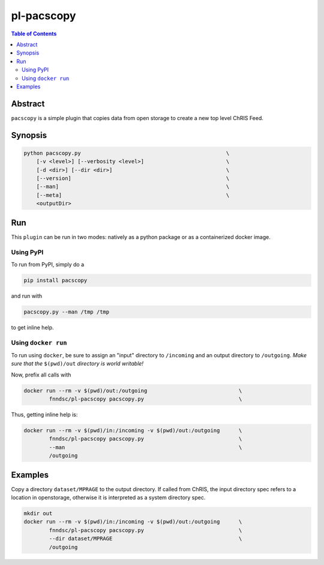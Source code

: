 
pl-pacscopy
===========

.. image:: https://badge.fury.io/py/pacscopy.svg
    :target: https://badge.fury.io/py/pacscopy

.. image:: https://travis-ci.org/FNNDSC/pacscopy.svg?branch=master
    :target: https://travis-ci.org/FNNDSC/pacscopy

.. image:: https://img.shields.io/badge/python-3.5%2B-blue.svg
    :target: https://badge.fury.io/py/pl-pacscopy

.. contents:: Table of Contents


Abstract
--------

``pacscopy`` is a simple plugin that copies data from open storage to create a new top level ChRIS Feed.

Synopsis
--------

.. code::

    python pacscopy.py                                              \
        [-v <level>] [--verbosity <level>]                          \
        [-d <dir>] [--dir <dir>]                                    \
        [--version]                                                 \
        [--man]                                                     \
        [--meta]                                                    \
        <outputDir> 


Run
----

This ``plugin`` can be run in two modes: natively as a python package or as a containerized docker image.

Using PyPI
~~~~~~~~~~

To run from PyPI, simply do a 

.. code:: bash

    pip install pacscopy

and run with

.. code:: bash

    pacscopy.py --man /tmp /tmp

to get inline help.


Using ``docker run``
~~~~~~~~~~~~~~~~~~~~

To run using ``docker``, be sure to assign an "input" directory to ``/incoming`` and an output directory to ``/outgoing``. *Make sure that the* ``$(pwd)/out`` *directory is world writable!*

Now, prefix all calls with 

.. code:: bash

    docker run --rm -v $(pwd)/out:/outgoing                             \
            fnndsc/pl-pacscopy pacscopy.py                              \

Thus, getting inline help is:

.. code:: bash

    docker run --rm -v $(pwd)/in:/incoming -v $(pwd)/out:/outgoing      \
            fnndsc/pl-pacscopy pacscopy.py                              \
            --man                                                       \
            /outgoing

Examples
--------

Copy a directory ``dataset/MPRAGE`` to the output directory. If called from ChRIS, the input directory spec refers to a location in openstorage, otherwise it is interpreted as a system directory spec.

.. code:: bash

    mkdir out
    docker run --rm -v $(pwd)/in:/incoming -v $(pwd)/out:/outgoing      \
            fnndsc/pl-pacscopy pacscopy.py                              \
            --dir dataset/MPRAGE                                        \
            /outgoing






